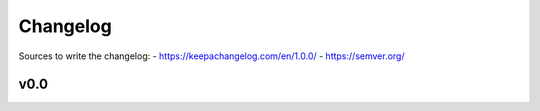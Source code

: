 =========
Changelog
=========

Sources to write the changelog:
- https://keepachangelog.com/en/1.0.0/
- https://semver.org/

v0.0
====
